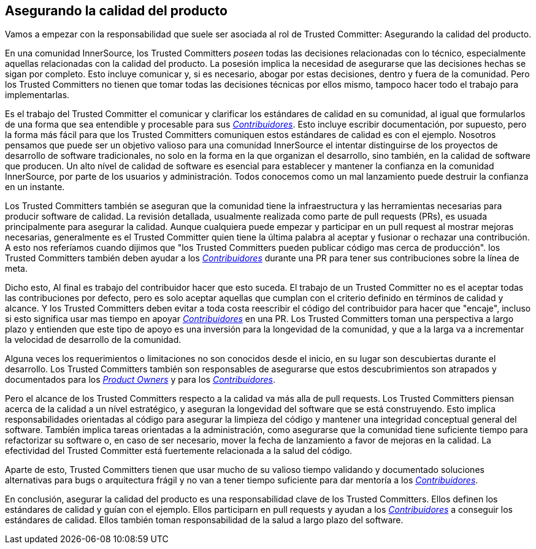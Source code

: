 == Asegurando la calidad del producto

Vamos a empezar con la responsabilidad que suele ser asociada al rol de Trusted Committer:
Asegurando la calidad del producto.

En una comunidad InnerSource, los Trusted Committers _poseen_ todas las decisiones relacionadas con lo técnico, 
especialmente aquellas relacionadas con la calidad del producto.
La posesión implica la necesidad de asegurarse que las decisiones hechas se sigan por completo.
Esto incluye comunicar y, si es necesario, abogar por estas decisiones,
dentro y fuera de la comunidad.
Pero los Trusted Committers no tienen que tomar todas las decisiones técnicas por ellos mismo,
tampoco hacer todo el trabajo para implementarlas.

Es el trabajo del Trusted Committer el comunicar y clarificar los estándares de calidad en su comunidad,
al igual que formularlos de una forma que sea entendible y procesable para sus https://innersourcecommons.org/learn/learning-path/contributor/01[_Contribuidores_].
Esto incluye escribir documentación, por supuesto,
pero la forma más fácil para que los Trusted Committers comuniquen estos estándares de calidad es con el ejemplo.
Nosotros pensamos que puede ser un objetivo valioso para una comunidad InnerSource
el intentar distinguirse de los proyectos de desarrollo de software tradicionales,
no solo en la forma en la que organizan el desarrollo,
sino también, en la calidad de software que producen.
Un alto nível de calidad de software es esencial para establecer y mantener la confianza en la comunidad InnerSource,
por parte de los usuarios y administración.
Todos conocemos como un mal lanzamiento puede destruir la confianza en un instante.

Los Trusted Committers también se aseguran que la comunidad tiene la infraestructura
y las herramientas necesarias para producir software de calidad.
La revisión detallada,
usualmente realizada como parte de pull requests (PRs),
es usuada principalmente para asegurar la calidad.
Aunque cualquiera puede empezar y participar en un pull request al mostrar mejoras necesarias,
generalmente es el Trusted Committer quien tiene la última palabra al aceptar y fusionar o rechazar una contribución.
A esto nos referíamos cuando dijimos que "los Trusted Committers pueden publicar código mas cerca de producción".
los Trusted Committers también deben ayudar a los https://innersourcecommons.org/learn/learning-path/contributor/01[_Contribuidores_] durante una PR para tener sus contribuciones sobre la línea de meta.

Dicho esto, Al final es trabajo del contribuidor hacer que esto suceda.
El trabajo de un Trusted Committer no es el aceptar todas las contribuciones por defecto,
pero es solo aceptar aquellas que cumplan con el criterio definido en términos de calidad y alcance.
Y los Trusted Committers deben evitar a toda costa reescribir el código del contribuidor para hacer que "encaje",
incluso si esto significa usar mas tiempo en apoyar https://innersourcecommons.org/learn/learning-path/contributor/01[_Contribuidores_] en una PR.
Los Trusted Committers toman una perspectiva a largo plazo y entienden que este tipo de apoyo es una inversión para la longevidad de la comunidad,
y que a la larga va a incrementar la velocidad de desarrollo de la comunidad.

Alguna veces los requerimientos o limitaciones no son conocidos desde el inicio,
en su lugar son descubiertas durante el desarrollo.
Los Trusted Committers también son responsables de asegurarse que estos descubrimientos son atrapados y documentados para los https://innersourcecommons.org/learn/learning-path/product-owner/01[_Product Owners_] y para los https://innersourcecommons.org/learn/learning-path/contributor/01[_Contribuidores_].

Pero el alcance de los Trusted Committers respecto a la calidad va más alla de pull requests.
Los Trusted Committers piensan acerca de la calidad a un nível estratégico,
y aseguran la longevidad del software que se está construyendo.
Esto implica responsabilidades orientadas al código
para asegurar la limpieza del código
y mantener una integridad conceptual general del software.
Tambíén implica tareas orientadas a la administración,
como asegurarse que la comunidad tiene suficiente tiempo para refactorizar su software
o, en caso de ser necesario,
mover la fecha de lanzamiento a favor de mejoras en la calidad.
La efectividad del Trusted Committer está fuertemente relacionada a la salud del código.

Aparte de esto, Trusted Committers tienen que usar mucho de su valioso tiempo validando y documentado
soluciones alternativas para bugs o arquitectura frágil
y no van a tener tiempo suficiente para dar mentoría a los https://innersourcecommons.org/learn/learning-path/contributor/01[_Contribuidores_].

En conclusión, asegurar la calidad del producto es una responsabilidad clave de los Trusted Committers.
Ellos definen los estándares de calidad y guían con el ejemplo.
Ellos participarn en pull requests y ayudan a los https://innersourcecommons.org/learn/learning-path/contributor/01[_Contribuidores_] a conseguir los estándares de calidad.
Ellos también toman responsabilidad de la salud a largo plazo del software.
